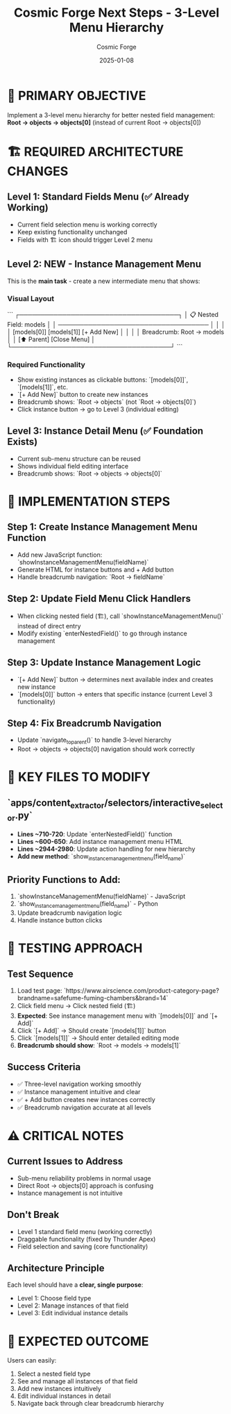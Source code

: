 #+TITLE: Cosmic Forge Next Steps - 3-Level Menu Hierarchy
#+AUTHOR: Cosmic Forge  
#+DATE: 2025-01-08
#+FILETAGS: :next-steps:cosmic-forge:architecture:

* 🎯 PRIMARY OBJECTIVE
Implement a 3-level menu hierarchy for better nested field management:
**Root → objects → objects[0]** (instead of current Root → objects[0])

* 🏗️ REQUIRED ARCHITECTURE CHANGES

** Level 1: Standard Fields Menu (✅ Already Working)
- Current field selection menu is working correctly
- Keep existing functionality unchanged
- Fields with 🏗️ icon should trigger Level 2 menu

** Level 2: NEW - Instance Management Menu  
This is the **main task** - create a new intermediate menu that shows:

*** Visual Layout
```
┌─────────────────────────────────────┐
│ 📋 Nested Field: models             │
│ ───────────────────────────────────  │
│                                     │
│ [models[0]] [models[1]] [+ Add New] │
│                                     │
│ Breadcrumb: Root → models           │
│ [⬆️ Parent] [Close Menu]            │
└─────────────────────────────────────┘
```

*** Required Functionality
- Show existing instances as clickable buttons: `[models[0]]`, `[models[1]]`, etc.
- `[+ Add New]` button to create new instances
- Breadcrumb shows: `Root → objects` (not `Root → objects[0]`)
- Click instance button → go to Level 3 (individual editing)

** Level 3: Instance Detail Menu (✅ Foundation Exists)  
- Current sub-menu structure can be reused
- Shows individual field editing interface
- Breadcrumb shows: `Root → objects → objects[0]`

* 🔧 IMPLEMENTATION STEPS

** Step 1: Create Instance Management Menu Function
- Add new JavaScript function: `showInstanceManagementMenu(fieldName)`
- Generate HTML for instance buttons and + Add button
- Handle breadcrumb navigation: `Root → fieldName`

** Step 2: Update Field Menu Click Handlers
- When clicking nested field (🏗️), call `showInstanceManagementMenu()` instead of direct entry
- Modify existing `enterNestedField()` to go through instance management

** Step 3: Update Instance Management Logic
- `[+ Add New]` button → determines next available index and creates new instance
- `[models[0]]` button → enters that specific instance (current Level 3 functionality)

** Step 4: Fix Breadcrumb Navigation
- Update `navigate_to_parent()` to handle 3-level hierarchy
- Root → objects → objects[0] navigation should work correctly

* 📂 KEY FILES TO MODIFY

** `apps/content_extractor/selectors/interactive_selector.py`
- **Lines ~710-720**: Update `enterNestedField()` function
- **Lines ~600-650**: Add instance management menu HTML
- **Lines ~2944-2980**: Update action handling for new hierarchy
- **Add new method**: `show_instance_management_menu(field_name)`

** Priority Functions to Add:
1. `showInstanceManagementMenu(fieldName)` - JavaScript
2. `show_instance_management_menu(field_name)` - Python  
3. Update breadcrumb navigation logic
4. Handle instance button clicks

* 🧪 TESTING APPROACH

** Test Sequence
1. Load test page: `https://www.airscience.com/product-category-page?brandname=safefume-fuming-chambers&brand=14`
2. Click field menu → Click nested field (🏗️)
3. **Expected**: See instance management menu with `[models[0]]` and `[+ Add]`
4. Click `[+ Add]` → Should create `[models[1]]` button
5. Click `[models[1]]` → Should enter detailed editing mode
6. **Breadcrumb should show**: `Root → models → models[1]`

** Success Criteria
- ✅ Three-level navigation working smoothly
- ✅ Instance management intuitive and clear  
- ✅ + Add button creates new instances correctly
- ✅ Breadcrumb navigation accurate at all levels

* ⚠️ CRITICAL NOTES

** Current Issues to Address
- Sub-menu reliability problems in normal usage
- Direct Root → objects[0] approach is confusing
- Instance management is not intuitive

** Don't Break
- Level 1 standard field menu (working correctly)
- Draggable functionality (fixed by Thunder Apex)
- Field selection and saving (core functionality)

** Architecture Principle
Each level should have a **clear, single purpose**:
- Level 1: Choose field type
- Level 2: Manage instances of that field  
- Level 3: Edit individual instance details

* 🚀 EXPECTED OUTCOME
Users can easily:
1. Select a nested field type
2. See and manage all instances of that field
3. Add new instances intuitively
4. Edit individual instances in detail
5. Navigate back through clear breadcrumb hierarchy 